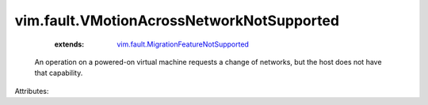 .. _vim.fault.MigrationFeatureNotSupported: ../../vim/fault/MigrationFeatureNotSupported.rst


vim.fault.VMotionAcrossNetworkNotSupported
==========================================
    :extends:

        `vim.fault.MigrationFeatureNotSupported`_

  An operation on a powered-on virtual machine requests a change of networks, but the host does not have that capability.

Attributes:




